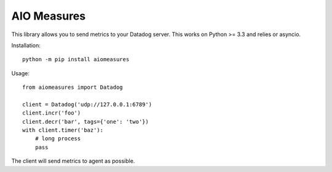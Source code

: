 AIO Measures
============

This library allows you to send metrics to your Datadog server.
This works on Python >= 3.3 and relies or asyncio.


Installation::

    python -m pip install aiomeasures


Usage::

    from aiomeasures import Datadog

    client = Datadog('udp://127.0.0.1:6789')
    client.incr('foo')
    client.decr('bar', tags={'one': 'two'})
    with client.timer('baz'):
        # long process
        pass


The client will send metrics to agent as possible.

